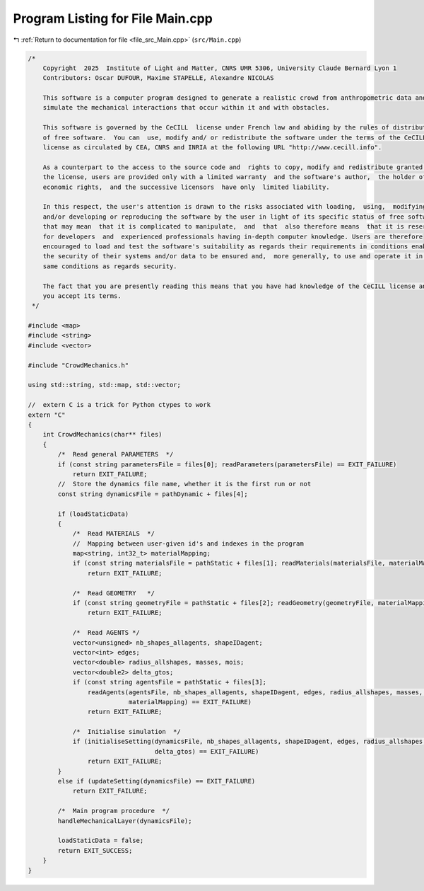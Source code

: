
.. _program_listing_file_src_Main.cpp:

Program Listing for File Main.cpp
=================================

|exhale_lsh| :ref:`Return to documentation for file <file_src_Main.cpp>` (``src/Main.cpp``)

.. |exhale_lsh| unicode:: U+021B0 .. UPWARDS ARROW WITH TIP LEFTWARDS

.. code-block:: cpp

   /*
       Copyright  2025  Institute of Light and Matter, CNRS UMR 5306, University Claude Bernard Lyon 1
       Contributors: Oscar DUFOUR, Maxime STAPELLE, Alexandre NICOLAS
   
       This software is a computer program designed to generate a realistic crowd from anthropometric data and
       simulate the mechanical interactions that occur within it and with obstacles.
   
       This software is governed by the CeCILL  license under French law and abiding by the rules of distribution
       of free software.  You can  use, modify and/ or redistribute the software under the terms of the CeCILL
       license as circulated by CEA, CNRS and INRIA at the following URL "http://www.cecill.info".
   
       As a counterpart to the access to the source code and  rights to copy, modify and redistribute granted by
       the license, users are provided only with a limited warranty  and the software's author,  the holder of the
       economic rights,  and the successive licensors  have only  limited liability.
   
       In this respect, the user's attention is drawn to the risks associated with loading,  using,  modifying
       and/or developing or reproducing the software by the user in light of its specific status of free software,
       that may mean  that it is complicated to manipulate,  and  that  also therefore means  that it is reserved
       for developers  and  experienced professionals having in-depth computer knowledge. Users are therefore
       encouraged to load and test the software's suitability as regards their requirements in conditions enabling
       the security of their systems and/or data to be ensured and,  more generally, to use and operate it in the
       same conditions as regards security.
   
       The fact that you are presently reading this means that you have had knowledge of the CeCILL license and that
       you accept its terms.
    */
   
   #include <map>
   #include <string>
   #include <vector>
   
   #include "CrowdMechanics.h"
   
   using std::string, std::map, std::vector;
   
   //  extern C is a trick for Python ctypes to work
   extern "C"
   {
       int CrowdMechanics(char** files)
       {
           /*  Read general PARAMETERS  */
           if (const string parametersFile = files[0]; readParameters(parametersFile) == EXIT_FAILURE)
               return EXIT_FAILURE;
           //  Store the dynamics file name, whether it is the first run or not
           const string dynamicsFile = pathDynamic + files[4];
   
           if (loadStaticData)
           {
               /*  Read MATERIALS  */
               //  Mapping between user-given id's and indexes in the program
               map<string, int32_t> materialMapping;
               if (const string materialsFile = pathStatic + files[1]; readMaterials(materialsFile, materialMapping) == EXIT_FAILURE)
                   return EXIT_FAILURE;
   
               /*  Read GEOMETRY   */
               if (const string geometryFile = pathStatic + files[2]; readGeometry(geometryFile, materialMapping) == EXIT_FAILURE)
                   return EXIT_FAILURE;
   
               /*  Read AGENTS */
               vector<unsigned> nb_shapes_allagents, shapeIDagent;
               vector<int> edges;
               vector<double> radius_allshapes, masses, mois;
               vector<double2> delta_gtos;
               if (const string agentsFile = pathStatic + files[3];
                   readAgents(agentsFile, nb_shapes_allagents, shapeIDagent, edges, radius_allshapes, masses, mois, delta_gtos,
                              materialMapping) == EXIT_FAILURE)
                   return EXIT_FAILURE;
   
               /*  Initialise simulation  */
               if (initialiseSetting(dynamicsFile, nb_shapes_allagents, shapeIDagent, edges, radius_allshapes, masses, mois,
                                     delta_gtos) == EXIT_FAILURE)
                   return EXIT_FAILURE;
           }
           else if (updateSetting(dynamicsFile) == EXIT_FAILURE)
               return EXIT_FAILURE;
   
           /*  Main program procedure  */
           handleMechanicalLayer(dynamicsFile);
   
           loadStaticData = false;
           return EXIT_SUCCESS;
       }
   }
